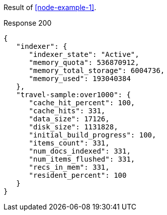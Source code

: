 ====
Result of <<node-example-1>>.

.Response 200
[source,json]
----
{
   "indexer": {
      "indexer_state": "Active",
      "memory_quota": 536870912,
      "memory_total_storage": 6004736,
      "memory_used": 193040384
   },
   "travel-sample:over1000": {
      "cache_hit_percent": 100,
      "cache_hits": 331,
      "data_size": 17126,
      "disk_size": 1131828,
      "initial_build_progress": 100,
      "items_count": 331,
      "num_docs_indexed": 331,
      "num_items_flushed": 331,
      "recs_in_mem": 331,
      "resident_percent": 100
   }
}
----
====